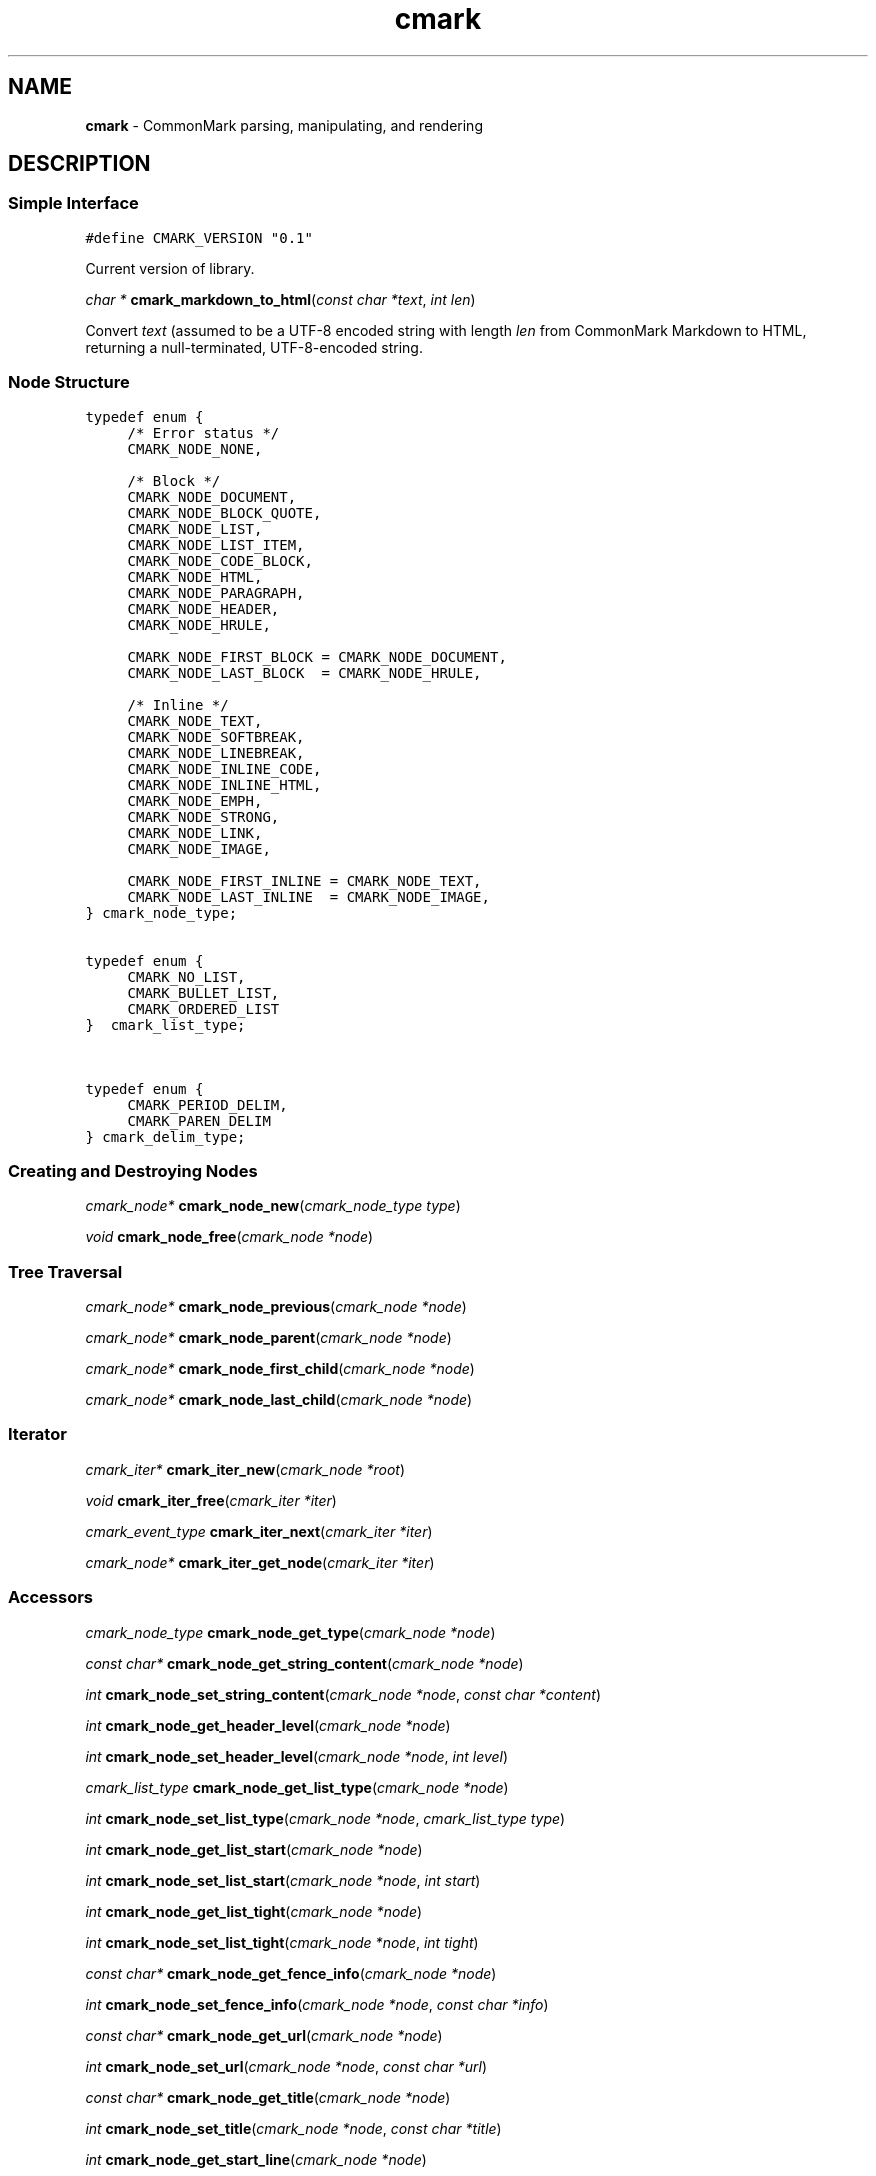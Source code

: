 .TH cmark 3 "December 13, 2014" "LOCAL" "Library Functions Manual"
.SH
NAME
.PP
\f[B]cmark\f[] \- CommonMark parsing, manipulating, and rendering

.SH
DESCRIPTION
.SS
Simple Interface

.nf
\fC
.RS 0n
#define CMARK_VERSION "0.1"
.RE
\f[]
.fi

Current version of library.

\fIchar *\f[] \fBcmark_markdown_to_html\f[](\fIconst char *text\f[], \fIint len\f[])

Convert \fItext\f[] (assumed to be a UTF-8 encoded string with length
\fIlen\f[] from CommonMark Markdown to HTML, returning a null-terminated,
UTF-8-encoded string.

.SS
Node Structure

.nf
\fC
.RS 0n
typedef enum {
	/* Error status */
	CMARK_NODE_NONE,

	/* Block */
	CMARK_NODE_DOCUMENT,
	CMARK_NODE_BLOCK_QUOTE,
	CMARK_NODE_LIST,
	CMARK_NODE_LIST_ITEM,
	CMARK_NODE_CODE_BLOCK,
	CMARK_NODE_HTML,
	CMARK_NODE_PARAGRAPH,
	CMARK_NODE_HEADER,
	CMARK_NODE_HRULE,

	CMARK_NODE_FIRST_BLOCK = CMARK_NODE_DOCUMENT,
	CMARK_NODE_LAST_BLOCK  = CMARK_NODE_HRULE,

	/* Inline */
	CMARK_NODE_TEXT,
	CMARK_NODE_SOFTBREAK,
	CMARK_NODE_LINEBREAK,
	CMARK_NODE_INLINE_CODE,
	CMARK_NODE_INLINE_HTML,
	CMARK_NODE_EMPH,
	CMARK_NODE_STRONG,
	CMARK_NODE_LINK,
	CMARK_NODE_IMAGE,

	CMARK_NODE_FIRST_INLINE = CMARK_NODE_TEXT,
	CMARK_NODE_LAST_INLINE  = CMARK_NODE_IMAGE,
} cmark_node_type;
.RE
\f[]
.fi



.nf
\fC
.RS 0n
typedef enum {
	CMARK_NO_LIST,
	CMARK_BULLET_LIST,
	CMARK_ORDERED_LIST
}  cmark_list_type;
.RE
\f[]
.fi



.nf
\fC
.RS 0n
typedef enum {
	CMARK_PERIOD_DELIM,
	CMARK_PAREN_DELIM
} cmark_delim_type;
.RE
\f[]
.fi



.SS
Creating and Destroying Nodes

\fIcmark_node*\f[] \fBcmark_node_new\f[](\fIcmark_node_type type\f[])



\fIvoid\f[] \fBcmark_node_free\f[](\fIcmark_node *node\f[])



.SS
Tree Traversal

\fIcmark_node*\f[] \fBcmark_node_previous\f[](\fIcmark_node *node\f[])



\fIcmark_node*\f[] \fBcmark_node_parent\f[](\fIcmark_node *node\f[])



\fIcmark_node*\f[] \fBcmark_node_first_child\f[](\fIcmark_node *node\f[])



\fIcmark_node*\f[] \fBcmark_node_last_child\f[](\fIcmark_node *node\f[])



.SS
Iterator

\fIcmark_iter*\f[] \fBcmark_iter_new\f[](\fIcmark_node *root\f[])



\fIvoid\f[] \fBcmark_iter_free\f[](\fIcmark_iter *iter\f[])



\fIcmark_event_type\f[] \fBcmark_iter_next\f[](\fIcmark_iter *iter\f[])



\fIcmark_node*\f[] \fBcmark_iter_get_node\f[](\fIcmark_iter *iter\f[])



.SS
Accessors

\fIcmark_node_type\f[] \fBcmark_node_get_type\f[](\fIcmark_node *node\f[])



\fIconst char*\f[] \fBcmark_node_get_string_content\f[](\fIcmark_node *node\f[])



\fIint\f[] \fBcmark_node_set_string_content\f[](\fIcmark_node *node\f[], \fIconst char *content\f[])



\fIint\f[] \fBcmark_node_get_header_level\f[](\fIcmark_node *node\f[])



\fIint\f[] \fBcmark_node_set_header_level\f[](\fIcmark_node *node\f[], \fIint level\f[])



\fIcmark_list_type\f[] \fBcmark_node_get_list_type\f[](\fIcmark_node *node\f[])



\fIint\f[] \fBcmark_node_set_list_type\f[](\fIcmark_node *node\f[], \fIcmark_list_type type\f[])



\fIint\f[] \fBcmark_node_get_list_start\f[](\fIcmark_node *node\f[])



\fIint\f[] \fBcmark_node_set_list_start\f[](\fIcmark_node *node\f[], \fIint start\f[])



\fIint\f[] \fBcmark_node_get_list_tight\f[](\fIcmark_node *node\f[])



\fIint\f[] \fBcmark_node_set_list_tight\f[](\fIcmark_node *node\f[], \fIint tight\f[])



\fIconst char*\f[] \fBcmark_node_get_fence_info\f[](\fIcmark_node *node\f[])



\fIint\f[] \fBcmark_node_set_fence_info\f[](\fIcmark_node *node\f[], \fIconst char *info\f[])



\fIconst char*\f[] \fBcmark_node_get_url\f[](\fIcmark_node *node\f[])



\fIint\f[] \fBcmark_node_set_url\f[](\fIcmark_node *node\f[], \fIconst char *url\f[])



\fIconst char*\f[] \fBcmark_node_get_title\f[](\fIcmark_node *node\f[])



\fIint\f[] \fBcmark_node_set_title\f[](\fIcmark_node *node\f[], \fIconst char *title\f[])



\fIint\f[] \fBcmark_node_get_start_line\f[](\fIcmark_node *node\f[])



\fIint\f[] \fBcmark_node_get_start_column\f[](\fIcmark_node *node\f[])



\fIint\f[] \fBcmark_node_get_end_line\f[](\fIcmark_node *node\f[])



.SS
Tree Manipulation

\fIvoid\f[] \fBcmark_node_unlink\f[](\fIcmark_node *node\f[])



\fIint\f[] \fBcmark_node_insert_before\f[](\fIcmark_node *node\f[], \fIcmark_node *sibling\f[])



\fIint\f[] \fBcmark_node_insert_after\f[](\fIcmark_node *node\f[], \fIcmark_node *sibling\f[])



\fIint\f[] \fBcmark_node_prepend_child\f[](\fIcmark_node *node\f[], \fIcmark_node *child\f[])



\fIint\f[] \fBcmark_node_append_child\f[](\fIcmark_node *node\f[], \fIcmark_node *child\f[])



.SS
Parsing

\fIcmark_parser *\f[] \fBcmark_parser_new\f[](\fI\f[])



\fIvoid\f[] \fBcmark_parser_free\f[](\fIcmark_parser *parser\f[])



\fIcmark_node *\f[] \fBcmark_parser_finish\f[](\fIcmark_parser *parser\f[])



\fIvoid\f[] \fBcmark_parser_feed\f[](\fIcmark_parser *parser\f[], \fIconst char *buffer\f[], \fIsize_t len\f[])



\fIcmark_node *\f[] \fBcmark_parse_document\f[](\fIconst char *buffer\f[], \fIsize_t len\f[])



\fIcmark_node *\f[] \fBcmark_parse_file\f[](\fIFILE *f\f[])



.SS
Rendering

\fIchar *\f[] \fBcmark_render_ast\f[](\fIcmark_node *root\f[])



\fIchar *\f[] \fBcmark_render_html\f[](\fIcmark_node *root\f[])



\fIchar *\f[] \fBcmark_render_man\f[](\fIcmark_node *root\f[])



.SH
AUTHORS
.PP
John MacFarlane, Vicent Marti,  Kārlis Gaņģis, Nick Wellnhofer.

